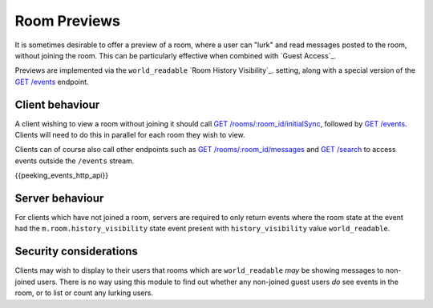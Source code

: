 Room Previews
=============

.. _module:room-previews:

It is sometimes desirable to offer a preview of a room, where a user can "lurk"
and read messages posted to the room, without joining the room. This can be
particularly effective when combined with `Guest Access`_.

Previews are implemented via the ``world_readable`` `Room History Visibility`_.
setting, along with a special version of the
`GET /events <#get-matrix-client-%CLIENT_MAJOR_VERSION%-events>`_ endpoint.

Client behaviour
----------------
A client wishing to view a room without joining it should call
`GET /rooms/:room_id/initialSync <#get-matrix-client-%CLIENT_MAJOR_VERSION%-rooms-roomid-initialsync>`_,
followed by `GET /events`__. Clients will need to do this
in parallel for each room they wish to view.

__  `peeking_events_api`_

Clients can of course also call other endpoints such as
`GET /rooms/:room_id/messages <#get-matrix-client-%CLIENT_MAJOR_VERSION%-rooms-roomid-messages>`_
and `GET /search <#get-matrix-client-%CLIENT_MAJOR_VERSION%-search>`_ to access
events outside the ``/events`` stream.

.. _peeking_events_api:

{{peeking_events_http_api}}

Server behaviour
----------------
For clients which have not joined a room, servers are required to only return
events where the room state at the event had the ``m.room.history_visibility``
state event present with ``history_visibility`` value ``world_readable``.

Security considerations
-----------------------
Clients may wish to display to their users that rooms which are
``world_readable`` *may* be showing messages to non-joined users. There is no
way using this module to find out whether any non-joined guest users *do* see
events in the room, or to list or count any lurking users.

